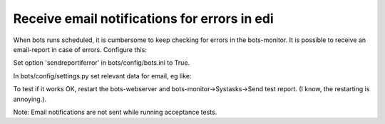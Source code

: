 Receive email notifications for errors in edi
---------------------------------------------

When bots runs scheduled, it is cumbersome to keep checking for errors
in the bots-monitor. It is possible to receive an email-report in case
of errors. Configure this:

.. raw:: html

   <ol><li>

Set option 'sendreportiferror' in bots/config/bots.ini to True.

.. raw:: html

   </li><li>

In bots/config/settings.py set relevant data for email, eg like:

.. raw:: html

   <pre><code>MANAGERS = (    #bots will send error reports to the MANAGERS<br>
       ('name_manager', 'myemailaddress@gmail'),<br>
       )<br>
   EMAIL_HOST = 'smtp.gmail.com'             #Default: 'localhost'<br>
   EMAIL_PORT = '587'             #Default: 25<br>
   EMAIL_USE_TLS = True       #Default: False<br>
   EMAIL_HOST_USER = 'username'        #Default: ''. Username to use for the SMTP server defined in EMAIL_HOST. If empty, Django won't attempt authentication.<br>
   EMAIL_HOST_PASSWORD = '*******'    #Default: ''. PASSWORD to use for the SMTP server defined in EMAIL_HOST. If empty, Django won't attempt authentication.<br>
   SERVER_EMAIL = 'botserrors@gmail.com'           #Sender of bots error reports. Default: 'root@localhost'<br>
   EMAIL_SUBJECT_PREFIX = ''   #This is prepended on email subject.<br>
   </code></pre>
   </li><li>

To test if it works OK, restart the bots-webserver and
bots-monitor->Systasks->Send test report. (I know, the restarting is
annoying.).

.. raw:: html

   </li></ol>

Note: Email notifications are not sent while running acceptance tests.
